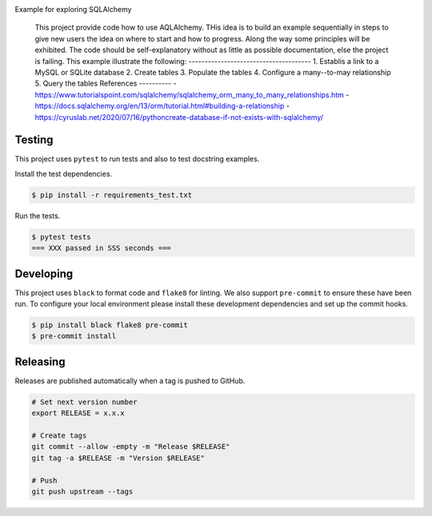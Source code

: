 .. image:: https://img.shields.io/pypi/status/SQLAlchemyExample
    :alt: PyPI - Status

.. image:: https://img.shields.io/pypi/wheel/SQLAlchemyExample
    :alt: PyPI - Wheel

.. image:: https://img.shields.io/pypi/pyversions/SQLAlchemyExample
    :alt: PyPI - Python Version

.. image:: https://img.shields.io/github/v/release/hendrikdutoit/SQLAlchemyExample
    :alt: GitHub release (latest by date)

.. image:: https://img.shields.io/github/license/hendrikdutoit/SQLAlchemyExample
    :alt: License

.. image:: https://img.shields.io/github/issues-raw/hendrikdutoit/SQLAlchemyExample
    :alt: GitHub issues

.. image:: https://img.shields.io/pypi/dm/SQLAlchemyExample
    :alt: PyPI - Downloads

.. image:: https://img.shields.io/github/search/hendrikdutoit/SQLAlchemyExample/GitHub
    :alt: GitHub Searches

.. image:: https://img.shields.io/codecov/c/gh/hendrikdutoit/SQLAlchemyExample
    :alt: CodeCov
    :target: https://app.codecov.io/gh/hendrikdutoit/SQLAlchemyExample

.. image:: https://img.shields.io/github/workflow/status/hendrikdutoit/SQLAlchemyExample/Pre-Commit
    :alt: GitHub Actions - Pre-Commit
    :target: https://github.com/hendrikdutoit/SQLAlchemyExample/actions/workflows/pre-commit.yaml

.. image:: https://img.shields.io/github/workflow/status/hendrikdutoit/SQLAlchemyExample/CI
    :alt: GitHub Actions - CI
    :target: https://github.com/hendrikdutoit/SQLAlchemyExample/actions/workflows/ci.yaml

.. image:: https://img.shields.io/pypi/v/SQLAlchemyExample
    :alt: PyPi

Example for exploring SQLAlchemy

    This project provide code how to use AQLAlchemy. THis idea is to build an example sequentially in steps to give new users the idea on where to start and how to progress. Along the way some principles will be exhibited. The code should be self-explanatory without as little as possible documentation, else the project is failing. This example illustrate the following: -------------------------------------- 1. Establis a link to a MySQL or SQLite database 2. Create tables 3. Populate the tables 4. Configure a many--to-may relationship 5. Query the tables References ---------- - https://www.tutorialspoint.com/sqlalchemy/sqlalchemy_orm_many_to_many_relationships.htm - https://docs.sqlalchemy.org/en/13/orm/tutorial.html#building-a-relationship - https://cyruslab.net/2020/07/16/pythoncreate-database-if-not-exists-with-sqlalchemy/

=======
Testing
=======

This project uses ``pytest`` to run tests and also to test docstring examples.

Install the test dependencies.

.. code-block:: bash

    $ pip install -r requirements_test.txt

Run the tests.

.. code-block:: bash

    $ pytest tests
    === XXX passed in SSS seconds ===

==========
Developing
==========

This project uses ``black`` to format code and ``flake8`` for linting. We also support ``pre-commit`` to ensure these have been run. To configure your local environment please install these development dependencies and set up the commit hooks.

.. code-block:: bash

    $ pip install black flake8 pre-commit
    $ pre-commit install

=========
Releasing
=========

Releases are published automatically when a tag is pushed to GitHub.

.. code-block:: bash

    # Set next version number
    export RELEASE = x.x.x
    
    # Create tags
    git commit --allow -empty -m "Release $RELEASE"
    git tag -a $RELEASE -m "Version $RELEASE"
    
    # Push
    git push upstream --tags

